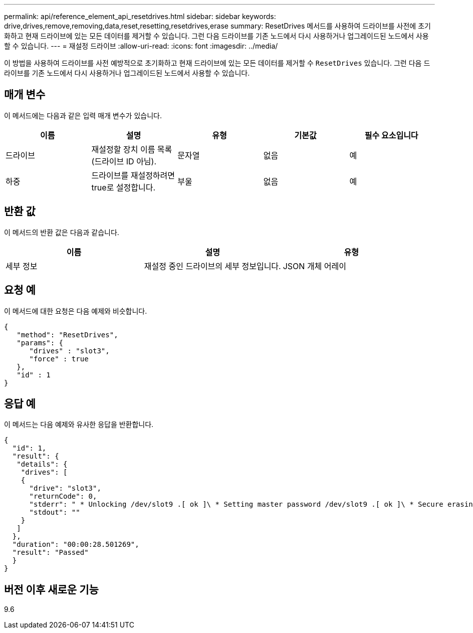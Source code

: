 ---
permalink: api/reference_element_api_resetdrives.html 
sidebar: sidebar 
keywords: drive,drives,remove,removing,data,reset,resetting,resetdrives,erase 
summary: ResetDrives 메서드를 사용하여 드라이브를 사전에 초기화하고 현재 드라이브에 있는 모든 데이터를 제거할 수 있습니다. 그런 다음 드라이브를 기존 노드에서 다시 사용하거나 업그레이드된 노드에서 사용할 수 있습니다. 
---
= 재설정 드라이브
:allow-uri-read: 
:icons: font
:imagesdir: ../media/


[role="lead"]
이 방법을 사용하여 드라이브를 사전 예방적으로 초기화하고 현재 드라이브에 있는 모든 데이터를 제거할 수 `ResetDrives` 있습니다. 그런 다음 드라이브를 기존 노드에서 다시 사용하거나 업그레이드된 노드에서 사용할 수 있습니다.



== 매개 변수

이 메서드에는 다음과 같은 입력 매개 변수가 있습니다.

|===
| 이름 | 설명 | 유형 | 기본값 | 필수 요소입니다 


 a| 
드라이브
 a| 
재설정할 장치 이름 목록(드라이브 ID 아님).
 a| 
문자열
 a| 
없음
 a| 
예



 a| 
하중
 a| 
드라이브를 재설정하려면 true로 설정합니다.
 a| 
부울
 a| 
없음
 a| 
예

|===


== 반환 값

이 메서드의 반환 값은 다음과 같습니다.

|===
| 이름 | 설명 | 유형 


 a| 
세부 정보
 a| 
재설정 중인 드라이브의 세부 정보입니다.
 a| 
JSON 개체 어레이

|===


== 요청 예

이 메서드에 대한 요청은 다음 예제와 비슷합니다.

[listing]
----
{
   "method": "ResetDrives",
   "params": {
      "drives" : "slot3",
      "force" : true
   },
   "id" : 1
}
----


== 응답 예

이 메서드는 다음 예제와 유사한 응답을 반환합니다.

[listing]
----
{
  "id": 1,
  "result": {
   "details": {
    "drives": [
    {
      "drive": "slot3",
      "returnCode": 0,
      "stderr": " * Unlocking /dev/slot9 .[ ok ]\ * Setting master password /dev/slot9 .[ ok ]\ * Secure erasing /dev/slot9 (hdparm) [tries=0/1] ...........................[ ok ]",
      "stdout": ""
    }
   ]
  },
  "duration": "00:00:28.501269",
  "result": "Passed"
  }
}
----


== 버전 이후 새로운 기능

9.6
